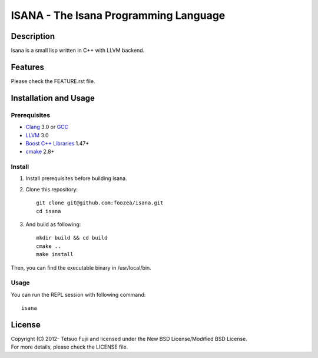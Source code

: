 ======================================
ISANA - The Isana Programming Language
======================================

Description
===========

Isana is a small lisp written in C++ with LLVM backend.

Features
========

Please check the FEATURE.rst file.

Installation and Usage
======================

Prerequisites
-------------

* Clang_ 3.0 or GCC_
* LLVM_ 3.0
* `Boost C++ Libraries`_ 1.47+
* cmake_ 2.8+

.. _Clang: http://clang.llvm.org
.. _GCC: http://gcc.gnu.org
.. _LLVM: http://llvm.org
.. _Boost C++ Libraries:  http://boost.org
.. _cmake: http://www.cmake.org

Install
-------

1. Install prerequisites before building isana.

2. Clone this repository::

    git clone git@github.com:foozea/isana.git
    cd isana

3. And build as following::

    mkdir build && cd build
    cmake ..
    make install

Then, you can find the executable binary in /usr/local/bin.

Usage
-----

You can run the REPL session with following command::

    isana

License
=======

| Copyright (C) 2012- Tetsuo Fujii and licensed under the New BSD License/Modified BSD License.
| For more details, please check the LICENSE file.

